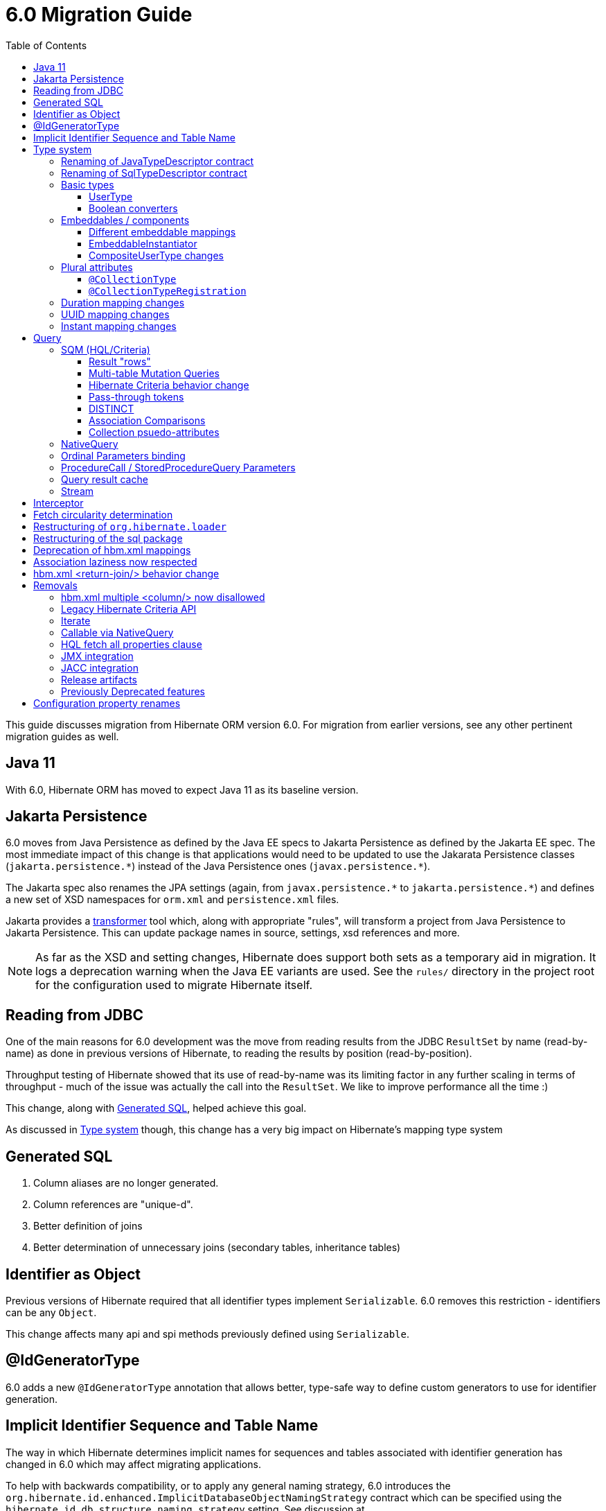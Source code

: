 = 6.0 Migration Guide
:toc:
:toclevels: 4
:docsBase: https://docs.jboss.org/hibernate/orm/6.0
:userGuideBase: {docsBase}/userguide/html_single/Hibernate_User_Guide.html
:javadocsBase: {docsBase}/javadocs
:fn-converter: footnote:converter[Think `AttributeConverter`]


This guide discusses migration from Hibernate ORM version 6.0.  For migration from
earlier versions, see any other pertinent migration guides as well.

== Java 11

With 6.0, Hibernate ORM has moved to expect Java 11 as its baseline version.


== Jakarta Persistence

6.0 moves from Java Persistence as defined by the Java EE specs to
Jakarta Persistence as defined by the Jakarta EE spec.  The most immediate
impact of this change is that applications would need to be updated to use
the Jakarata Persistence classes (`jakarta.persistence.\*`) instead of the Java
Persistence ones (`javax.persistence.*`).

The Jakarta spec also renames the JPA settings (again, from `javax.persistence.\*` to
`jakarta.persistence.*`) and defines a new set of XSD namespaces for `orm.xml` and
`persistence.xml` files.

Jakarta provides a https://github.com/eclipse/transformer[transformer]
tool which, along with appropriate "rules", will transform a project from Java Persistence to
Jakarta Persistence.  This can update package names in source, settings, xsd references and more.

NOTE: As far as the XSD and setting changes, Hibernate does support both sets as a temporary aid
in migration.  It logs a deprecation warning when the Java EE variants are used.  See the `rules/`
directory in the project root for the configuration used to migrate Hibernate itself.


[[read-jdbc]]
== Reading from JDBC

One of the main reasons for 6.0 development was the move from reading results
from the JDBC `ResultSet` by name (read-by-name) as done in previous versions
of Hibernate, to reading the results by position (read-by-position).

Throughput testing of Hibernate showed that its use of read-by-name was its limiting factor
in any further scaling in terms of throughput - much of the issue was actually the call into
the `ResultSet`.  We like to improve performance all the time :)

This change, along with <<sql>>, helped achieve this goal.

As discussed in <<type>> though, this change has a very big impact on Hibernate's mapping type system


[[sql]]
== Generated SQL

1. Column aliases are no longer generated.
2. Column references are "unique-d".
3. Better definition of joins
4. Better determination of unnecessary joins (secondary tables, inheritance tables)

[[identifier-object]]
== Identifier as Object

Previous versions of Hibernate required that all identifier types implement `Serializable`.  6.0
removes this restriction - identifiers can be any `Object`.

This change affects many api and spi methods previously defined using `Serializable`.


[[id-gen-type]]
== @IdGeneratorType

6.0 adds a new `@IdGeneratorType` annotation that allows better, type-safe way
to define custom generators to use for identifier generation.

// todo (6.0 - @Steve - need to add content about this to the User Guide

[[id-sequence-table-name]]
== Implicit Identifier Sequence and Table Name

The way in which Hibernate determines implicit names for sequences and tables associated with identifier
generation has changed in 6.0 which may affect migrating applications.

To help with backwards compatibility, or to apply any general naming strategy, 6.0 introduces the
`org.hibernate.id.enhanced.ImplicitDatabaseObjectNamingStrategy` contract which can be specified using
the `hibernate.id.db_structure_naming_strategy` setting.  See discussion at
link:{javadocsBase}/org/hibernate/cfg/AvailableSettings.html#ID_DB_STRUCTURE_NAMING_STRATEGY

For backwards compatibility, use either `hibernate.id.db_structure_naming_strategy=single` or
`hibernate.id.db_structure_naming_strategy=legacy` depending on needs


[[type]]
== Type system

Another change is to generally modernize Hibernate's mapping annotations and make them
more type-safe.

We decided this is the right time since 6.0 is a major release and most of the type-related
contracts were already changing to implement the <<read-jdbc,read-by-position>> changes.

One part of this work was the removal of various String-based approaches for specifying Types to use from annotations, including
the removal of `@AnyMetaDef`, `@AnyMetaDefs`, `@TypeDef` and `@TypeDefs`, as well as
removing annotation attributes accepting the type to use as a String (e.g. `org.hibernate.annotations.CollectionType#type`)

The https://docs.jboss.org/hibernate/orm/6.0/userguide/html_single/Hibernate_User_Guide.html#domain-model[User Guide]
covers the details of mapping your domain model.


[[rename-java-type]]
=== Renaming of JavaTypeDescriptor contract

The interface `org.hibernate.type.descriptor.java.JavaTypeDescriptor` has been renamed to
`org.hibernate.type.descriptor.java.JavaType`


[[rename-jdbc-type]]
=== Renaming of SqlTypeDescriptor contract

The interface `org.hibernate.type.descriptor.sql.SqlTypeDescriptor` has been renamed to
`org.hibernate.type.descriptor.jdbc.JdbcType`.


[[basic-type]]
=== Basic types

Basic mappings are no longer configurable through the `BasicType` contract.  Instead,
users configure the different aspects of mapping the basic value to the database -

    * `JavaType`
    * `JdbcType`
    * `BasicValueConverter` {fn-converter}
    * `MutabilityPlan`

This also made the various implementations of `BasicType` obsolete, thus they have been removed.
`NamedBasicTypeImpl` takes the role of all the previous specific implementations by wrapping a
`JdbcType` and `JavaType`.

The `StandardBasicTypes` class previously exposed `BasicType` instance fields, which now have been
replaced with fields of the type `BasicTypeReference`. APIs that previously accepted just a `BasicType`
have been adapted to also accept a `BasicTypeReference` which allows for uses of `StandardBasicType`
fields to stay mostly source compatible.

See https://docs.jboss.org/hibernate/orm/6.0/userguide/html_single/Hibernate_User_Guide.html#basic for details.

==== UserType

`UserType` is still supported, and is specified using the new `Type` annotation.

See https://docs.jboss.org/hibernate/orm/6.0/userguide/html_single/Hibernate_User_Guide.html#basic-mapping-custom for details.


==== Boolean converters

Hibernate now provides standard `AttributeConverter` implementations for handling different database representations
as boolean values in the domain model:

`YesNoConverter`:: Handles values stored in the database as either `Y` or `N`.  Replaces the removed `YesNoBooleanType` (`yes_no`)
`TrueFalseConverter`:: Handles values stored in the database as either `T` or `F`.  Replaces the removed `TrueFalseBooleanType` (`true_false`)
`NumericBooleanConverter`:: Handles values stored in the database as either `1` or `0`.  Replaces the removed `NumericBooleanType` (`numeric_boolean`)

E.g.

```
@Type(type="yes_no")
boolean isActive;
```

becomes

```
@Convert(converter=YesNoConverter.class)
boolean isActive;
```

In fact, if your application consistently maps booleans to the same database representation you can
even register one as an auto-apply converter.

See https://docs.jboss.org/hibernate/orm/6.0/userguide/html_single/Hibernate_User_Guide.html#basic-boolean for details.


=== Embeddables / components

Mapping of embeddables had a few changes as well.


==== Different embeddable mappings

Multiple component mappings for the same Java class with different property mappings is no
longer supported. Every property mapping combination should have its own Java class


==== EmbeddableInstantiator

6.0 introduces the new `EmbeddableInstantiator` contract.

`EmbeddableInstantiator` supports constructor-injection!  Note, however, that embeddables used as
identifiers cannot use constructor injection.

See https://docs.jboss.org/hibernate/orm/6.0/userguide/html_single/Hibernate_User_Guide.html#embeddable-instantiator for details.

==== CompositeUserType changes

The `CompositeUserType` interface was re-implemented to be able to model user types as proper embeddable types.
A major difference to 5.x is the introduction of an "embeddable projection" that is used to determine the mapping structure.

Previously, a `CompositeUserType` had to provide property names and types through dedicated accessor methods,
but this was complicated for non-basic mappings and required quite some knowledge about Hibernate internals.
With 6.0 these methods are replaced with a method that returns an "embeddable projection" class.
The class is like a regular `@Embeddable` class and is used to determine the mapping structure for the `CompositeUserType`.

Component values of a user type object are accessed by property index. The property index is 0-based and can be determined
by sorting the persistent attribute names lexicographically ascending and using the 0-based position as property index.

For example, the following component:

```java
public class MonetaryAmountEmbeddable {
	BigDecimal value;
	Currency currency;
}
```

will assign property index 0 to `currency` and index 1 to `value`.

Note that it is not possible anymore to use `@Columns` to specify the names of columns of a composite user type mapping.
Since a `CompositeUserType` now constructs a proper component, it is necessary to use the `@AttributeOverride` annotation.

=== Plural attributes

6.0 defines 2 main ways to influence collection mapping `@CollectionType` and `@CollectionTypeRegistration`

[[collection-type-ann]]
==== `@CollectionType`

The `@CollectionType` annotation is kept from 5.x.  However, where it used to define

```
String type();
```

it now defines

```
Class<? extends UserCollectionType> type();
```

The type to use must be a `UserCollectionType` (can no longer be a `CollectionType`) and
it no longer works with type-definitions.  See <<type>> for further discussion of general type changes.

See https://docs.jboss.org/hibernate/orm/6.0/userguide/html_single/Hibernate_User_Guide.html#collection-type-ann
for details of using `@CollectionType`


[[collection-type-reg-ann]]
==== `@CollectionTypeRegistration`

Allows to "auto apply" a `UserCollectionType` whenever Hibernate encounters a particular
plural attribute classification

See https://docs.jboss.org/hibernate/orm/6.0/userguide/html_single/Hibernate_User_Guide.html#collection-type-reg-ann
for details of using `@CollectionTypeRegistration`

=== Duration mapping changes

Duration now maps to the type code `SqlType.INTERVAL_SECOND` by default, which maps to the SQL type `interval second`
if possible, and falls back to `numeric(21)`.
In either case, schema validation errors could occur as 5.x used the type code `Types.BIGINT`.

Migration to `numeric(21)` should be easy. The migration to `interval second` might require a migration expression like
`cast(cast(old as numeric(21,9) / 1000000000) as interval second(9))`.

To retain backwards compatibility, configure the setting `hibernate.type.preferred_duration_jdbc_type` to `NUMERIC`.

=== UUID mapping changes

UUID now maps to the type code `SqlType.UUID` by default, which maps to the SQL type `uuid`
if possible, and falls back to `binary(16)`.
Due to the change to the native `uuid` type, schema validation errors could occur on database with native data type support.

The migration to `uuid` might require a migration expression like `cast(old as uuid)`.

To retain backwards compatibility, configure the setting `hibernate.type.preferred_uuid_jdbc_type` to `BINARY`.

=== Instant mapping changes

Instant now maps to the type code `SqlType.TIMESTAMP_UTC` by default, which maps to the SQL type `timestamp with time zone`
if possible, and falls back to `timestamp`.
Due to this change, schema validation errors could occur on some databases.

The migration to `timestamp with time zone` might require a migration expression like `cast(old as timestamp with time zone)`.

To retain backwards compatibility, configure the setting `hibernate.type.preferred_instant_jdbc_type` to `TIMESTAMP`.

[[query]]
== Query

Quite a few changes have been made to how Query works.


[[query-sqm]]
=== SQM (HQL/Criteria)

Another major change in 6.0 is the move to a dedicated tree structure to model
HQL and Criteria queries.  This tree structure is called the Semantic Query Model, or
SQM for short.


[[query-sqm-rows]]
==== Result "rows"

Queries that use joins without specifying a select clause (e.g. `from Person p join p.address`)
used to return a `List<Object[]>`.  Starting with 6.0, such a query instead returns
`List<Person>`

The HQL query `select p, a from Person p join p.address a` returns instead a `List<Object[]>`.

```
List<Person> result = session.createQuery("from Person p join p.address").list();
List<Object[]> results
```


==== Multi-table Mutation Queries

The implementations for bulk SQM DML statements like `insert`, `update` and `delete` were significantly improved in 6.0.
An important bug fix is, that `delete` statements now properly clean up collection tables.
`insert` statements now also support inserting into multi-table entities by making use of special purpose temporary tables
into which the insert goes and is then split up into the respective tables.

There are currently 2 implementation strategies:

* Using temporary tables (the default)
* Using DML in CTEs (used on DB2 and PostgreSQL)

The temporary table approach is pretty simple and works in a similar way to how 5.x already implemented it.
Data or primary key values are first inserted into a temporary table and then the DML changes are applied to the various
tables that are affected by the SQM DML statement.

The CTE approach is new and implements a more performant approach by executing a single statement,
containing the various individual DML statements that would normally be executed separately.
This allows to run SQM DML statements in a single JDBC operation that does not move any data between the database and the application,
which should provide a significant boost for statements that involve many rows.

Note that the configuration property `hibernate.hql.bulk_id_strategy` was changed to `hibernate.query.mutation_strategy`
which will now refer to classes or objects implementing `org.hibernate.query.sqm.mutation.spi.SqmMultiTableMutationStrategy`.



[[query-criteria-copy]]
==== Hibernate Criteria behavior change

By default, when bootstrapping Hibernate through the native bootstrap APIs or when explicitly disabling the newly introduced
`hibernate.criteria.copy_tree` configuration property, it is expected that criteria queries passed to
`jakarta.persistence.EntityManager#createQuery(CriteriaQuery)`, `jakarta.persistence.EntityManager#createQuery(CriteriaUpdate)`
or `jakarta.persistence.EntityManager#createQuery(CriteriaDelete)` are not mutated afterwards to avoid the need for copying the criteria query.

Prior to 6.0, mutations to criteria queries didn't affect `Query` instances created from that.
To retain backwards compatibility, enable the `hibernate.criteria.copy_tree` configuration property.


[[query-sqm-pass-thru]]
==== Pass-through tokens

The use of plain HQL identifiers in e.g. functions which couldn't be interpreted as an attribute of a `FROM` root
were passed through as-is to SQL in Hibernate 5.x which was dropped in 6.0 because we believe this is unsafe
and might lead to surprising results. HQL queries that relied on this, need to be changed and use the newly introduced
`sql` function, which allows passing through the content of a string literal to SQL.

An HQL query like `select substring( e.description, 21, 11, octets ) from AnEntity e`, which relies on this for passing through `octets`
can be migrated to `select substring( e.description, 21, 11, sql('octets') ) from AnEntity e`.


[[query-sqm-distinct]]
==== DISTINCT

Starting with Hibernate ORM 6 it is no longer necessary to use *distinct* in JPQL and HQL
to filter out the same parent entity references when join fetching a child collection.
The returning duplicates of entities are now always filtered by Hibernate.

Which means that for instance it is no longer necessary to set `QueryHints#HINT_PASS_DISTINCT_THROUGH` to `false`
in order to skip the entity duplicates without producing a `distinct` in the SQL query.

From Hibernate ORM 6, `distinct` is always passed to the SQL query and the flag `QueryHints#HINT_PASS_DISTINCT_THROUGH`
has been removed.


==== Association Comparisons

Previously Hibernate did allow comparing an association with an FK value like `... where alias.association = 1`
or `... where alias.association = alias.association.id` or even `... where alias.association = :param` where `param`
is bound to an integer `1`. This was supported prior to Hibernate 6.0 if the foreign key for the association is an integer.

The right way to do this is de-referencing the association by the FK attribute `... where alias.association.id = 1`
which is guaranteed to not produce a join, or use an entity reference for `... where alias.association = :param`
where `param` is bound to `entityManager.getReference(EntityClass.class, 1)`.



[[query-sqm-psuedo-attr]]
==== Collection psuedo-attributes

Prior to 6.0, it was possible to de-reference special properties on plural attributes like `size` which was dropped.
The special properties lead to confusion and were sometimes ambiguous. The replacement is the function syntax.

size::
The collection size can be determined by using the `size( pluralAttribute )` function instead

elements::
The collection elements can be referred to by using the `value( pluralAttribute )` function instead

indices::
The collection indices can be referred to by using the `index( pluralAttribute )` or `key( pluralAttribute )` function instead

index::
The collection index can be referred to by using the `index( pluralAttribute )` or `key( pluralAttribute )` function instead

maxindex::
The collection maximum index can be determined by using the `maxindex( pluralAttribute )` function instead

minindex::
The collection minimum index can be determined by using the `minindex( pluralAttribute )` function instead

maxelement::
The collection maximum element can be determined by using the `maxelement( pluralAttribute )` function instead

minelement::
The collection minimum element can be determined by using the `minelement( pluralAttribute )` function instead



[[query-native]]
=== NativeQuery

As `NativeQuery` extends from `Query`, all the changes listed in <<query>> also apply
to `NativeQuery`.

Some additional changes apply specifically to `NativeQuery`


[[query-ordinal-param]]
=== Ordinal Parameters binding

HQL ordinal parameter binding is 1-based, this means that queries like

```
s.createQuery( "select p from Parent p where id in ?0", Parent.class );
query.setParameter( 0, Arrays.asList( 0, 1, 2, 3 ) );
```

that uses a 0-based positional binding are not supported, and they should be changed to the following

```
s.createQuery( "select p from Parent p where id in ?`", Parent.class );
query.setParameter( 1, Arrays.asList( 0, 1, 2, 3 ) );
```


[[proc-call-param]]
=== ProcedureCall / StoredProcedureQuery Parameters

For parameters defined on a ProcedureCall as accepting binding (IN and INOUT), a distinction is now
made between whether `setParameter` is called or not.  If `setParameter` was called, whatever value
was set by the user is passed to the database.  If it was not called, Hibernate will not
set any value which triggers the default value defined on the database procedure argument be used

[[query-result-cache]]
=== Query result cache

Another change in 6.0 is related to the query result cache.

In previous versions, when the query-cache is enabled and a query returning entities is executed, only the entity identifiers were stored in the query-cache.  If second-level caching is enabled for a returned entity, the entity data was stored in its second-level cache region.

Storing just the identifiers in the query-cache has a major drawback when fetching is defined for the query (dynamic fetch, entity-graph, etc) as it can, and often does, lead to N+1 selects.

Starting in 6.0, we now store the complete set of data for the entity into the query-cache.  This also can have a drawback related to the size of caches.  We plan to address this further in later 6.x releases to allow storing just the identifiers along the lines of the previous behavior.

E.g.

```
Statistics stats = sessionFacroty.getStatistics();

// First time the query is executed, query and results are cached and both the query and entity chache will be populated.

TypedQuery<Employee> query = session.createQuery( "select e from Employee e", Employee.class )
							.setHint( HINT_CACHEABLE, true );

List<Employee> employees = query.getResultList();
assertEquals( 1, employees.size() );

assertEquals( 0, stats.getQueryCacheHitCount() );
assertEquals( 1, stats.getQueryCacheMissCount() );
assertEquals( 1, stats.getQueryCachePutCount() ); // query cache is populated.

assertEquals( 0, stats.getSecondLevelCacheHitCount() );
assertEquals( 0, stats.getSecondLevelCacheMissCount() );
assertEquals( 1, stats.getSecondLevelCachePutCount() ); // entity cache is populated as well.

stats.clear();

// Second time the same query is executed only the query cache will be hit.

TypedQuery<Employee> query = session.createQuery( "select e from Employee e", Employee.class )
							.setHint( HINT_CACHEABLE, true );
List<Employee> employees = query.getResultList();
assertEquals( 1, employees.size() );

assertEquals( 1, stats.getQueryCacheHitCount() ); // the query cache is hit.
assertEquals( 0, stats.getQueryCacheMissCount() );
assertEquals( 0, stats.getQueryCachePutCount() );

assertEquals( 0, stats.getSecondLevelCacheHitCount() );
assertEquals( 0, stats.getSecondLevelCacheMissCount() );
assertEquals( 0, stats.getSecondLevelCachePutCount() ); // No need to hit the entity cache because the query cache contains all the entity data.

```


[[query-stream]]
=== Stream

`jakarta.persistence.Query#getResultStream()` and `org.hibernate.query.Query#stream()` no longer
return a `Stream` decorator.  In order to close the underlying IO resources, it is now necessary to
explicitly call the `Stream#close()` method.

This change makes the Streams returned by Hibernate behave as defined in the JDK
https://docs.oracle.com/en/java/javase/11/docs/api/java.base/java/util/stream/Stream.html[Stream]
documentation, which is quite explicit about the need for an explicit call to `close` by the user
to avoid resource leakages.


== Interceptor

The signature of the `#onSave` method has been changed from
```
boolean onSave(Object entity, Serializable id, Object[] state, String[] propertyNames, Type[] types)
```

to

```
boolean onSave(Object entity, Object id, Object[] state, String[] propertyNames, Type[] types)
```

to account for the general change in expected identifier type from `Serializable` to `Object`.
See <<identifier-object>>.

If custom Interceptor implementations do not use `@Override` on their implementations, this
can lead to situations where a custom Interceptor no longer overrides this method.  Moral
of the story... always use `@Override` - this is why it exists


== Fetch circularity determination

As back-ground, Hibernate does understand whether a fetch is actually, truly circular.  It simply
understands that while walking a fetch-graph it encounters the same table/column(s) making up a particular
foreign-key.  In this case, it simply stops walking the graph any deeper.

This

Previous versions of Hibernate determined fetches using a depth-first approach, which occasionally led
to odd "circularity" determination.  Starting with 6.0, we now perform fetch determination using a width
first approach.

As back-ground, Hibernate does not always know that a fetch is truly
circular.  So it uses the approach that seeing the same table and column(s) as keys might be a circularity
and stops processing fetches using that table/column(s) combination.

Given a model such as

```
@Entity
class Node {

    @ManyToOne

    Node node1;

    @ManyToOne
    Node node2;

}
```

Hibernate previously generated joins by walking the entity association graph for the `Node#node1` sub-tree prior to walking the `Node#node2` sub-tree.
Since the associations are all eager, Hibernate 6.0 now executes a query with 4 joins

```
FROM Node
JOIN Node.node1
JOIN Node.node1.node2
JOIN Node.node2
JOIN Node.node2.node1
```

whereas before it executed

```
FROM Node
JOIN Node.node1
JOIN Node.node1.node2
```

and issued a select for `Node.node2` if the FK of `Node.node2` was not null

```
FROM Node.node2
JOIN Node.node2.node1
JOIN Node.node2.node1.node2
```

In this simple example this is not such a big deal, but if the number of eager fetched self-associations
is increased to e.g. 3 like here:

```
@Entity
class Node {

    @ManyToOne
    Node node1;

    @ManyToOne
    Node node2;

    @ManyToOne
    Node node3;

}
```

this results in mind-blowing 15 joins

```
FROM Node
JOIN Node.node1
JOIN Node.node1.node2
JOIN Node.node1.node2.node3
JOIN Node.node1.node3
JOIN Node.node1.node3.node2
JOIN Node.node2
JOIN Node.node2.node1
JOIN Node.node2.node1.node3
JOIN Node.node2.node3
JOIN Node.node2.node3.node1
JOIN Node.node3
JOIN Node.node3.node1
JOIN Node.node3.node1.node2
JOIN Node.node3.node2
JOIN Node.node3.node2.node1
```

as you can see, this leads to a lot of joins very quickly, but the behavior of 5.x simply was not intuitive.
To avoid creating so many joins, and also in general, we recommend that you use lazy fetching i.e. `@ManyToOne(fetch = FetchType.LAZY)`
or `@OneToOne(fetch = FetchType.LAZY)` for most associations, but this is especially important if you have multiple self-referencing associations as you can see in the example.


== Restructuring of `org.hibernate.loader`

The contents of the `loader.collection` package were restructured into `loader.ast.spi` and `loader.ast.internal`
as well as adapted to the SQM API.

The contents of `loader.custom` were adapted and moved to `query.sql`.

The contents of `loader.entity` and `loader.plan` were removed


== Restructuring of the sql package

The contents of `sql.ordering` were adapted and moved to `metamodel.mapping.ordering.ast`.

Classes of the `sql` package that were previously used for building SQL, but aren't needed anymore, were removed.
The SQL generation is now fully handled through the `SqlAstTranslator` which a `Dialect` exposes a factory for.


== Deprecation of hbm.xml mappings

Legacy `hbm.xml` mapping format is considered deprecated and will no longer supported beyond 6.x.


== Association laziness now respected

Prior to Hibernate 6.0, lazy associations that used `fetch="join"` or `@Fetch(FetchMode.JOIN)` were considered eager
when loaded by-id i.e. through `Session#get`/`EntityManager#find`, even though for queries the association was treated as lazy.

Starting with Hibernate 6.0, the laziness of such associations is properly respected, regardless of the fetch mechanism.
Backwards compatibility can be achieved by specifying `lazy="false"` or `@ManyToOne(fetch = EAGER)`/`@OneToOne(fetch = EAGER)`/`@OneToMany(fetch = EAGER)`/`@ManyToMany(fetch = EAGER)`.

== hbm.xml <return-join/> behavior change

As of Hibernate 6.0, a `<return-join/>` will cause a fetch of an association, rather than adding a selection item.
Consider the following example:

```xml
<sql-query name="organizationreturnproperty">
    <return alias="org" class="Organization">
        <return-property name="id" column="ORGID"/>
        <return-property name="name" column="NAME"/>
    </return>
    <return-join alias="emp" property="org.employments">
        <return-property name="key" column="EMPLOYER"/>
        <return-property name="element" column="EMPID"/>
        <return-property name="element.employee" column="EMPLOYEE"/>
    </return-join>
    ...
</sql-query>
```

Prior to 6.0, a query would return a list of tuples [`Organization`, `Employee`],
but now this will return a list of `Organization` with an initialized `employments` collection.

== Removals

The following features have been removed

=== hbm.xml multiple <column/> now disallowed

In 6.0 the support for basic property mappings with multiple columns was removed. The only use case for that was when a
`CompositeUserType` was in use, which was reworked to now work on top of components.

Uses like:

```xml
<property name="salary" type="org.hibernate.orm.test.sql.hand.MonetaryAmountUserType">
    <column name="CURRENCY"/>
    <column name="AMOUNT" sql-type="float"/>
</property>
```

have to be migrated to proper components:

```xml
<component name="salary" class="org.hibernate.orm.test.sql.hand.MonetaryAmountUserType">
    <property name="value" column="AMOUNT">
        <type name="float"/>
    </property>
    <property name="currency" column="CURRENCY"/>
</component>
```

The component class attribute now supports interpreting a `CompositeUserType` class properly.

=== Legacy Hibernate Criteria API

The legacy Hibernate Criteria API which was deprecated back in Hibernate 5.x and removed in 6.0.
Usually, all queries using the legacy API can be modeled with the JPA Criteria API.
In some cases it is necessary to use the Hibernate JPA Criteria extensions.

[[query-iterate]]
=== Iterate

The `Query#iterate()` method has been removed. The alternative is to use one of

* `Query#stream()`
* `Query#getResultStream()`
* Get the `Iterator` from `List` returned by `Query#list()` / `Query#getResultList()`


[[proc-call-nativequery]]
=== Callable via NativeQuery

Using `NativeQuery` to call SQL functions and procedures is no longer
supported.  `org.hibernate.procedure.ProcedureCall` or
`jakarta.persistence.StoredProcedureQuery` should be used instead.

`@NamedNativeQuery` references defining execution of procedure or
functions should be migrated to use `@NamedStoredProcedureQuery`
instead.

E.g., the following `@NamedNativeQuery` -

```
@NamedNativeQuery(
    name = "personAndPhones",
    query = "{ ? = call fn_person_and_phones( ? ) }",
    callable = true,
    resultSetMapping = "personWithPhonesResultMapping"
)

...

final List<Object[]> personAndPhones = entityManager
        .createNamedQuery("personAndPhones" )
        .setParameter( 1, 1L )
        .getResultList();
```

should be changed to use `@NamedStoredProcedureQuery` instead -

```
@NamedStoredProcedureQuery(
    name = "personAndPhones",
    procedureName = "fn_person_and_phones",
    resultSetMappings = "personWithPhonesResultMapping",
    hints = @QueryHint(name = "org.hibernate.callableFunction", value = "true"),
    parameters = @StoredProcedureParameter(type = Long.class)
)
```

Callable named native queries in hbm.xml files should be migrated to the orm.xml version.

E.g., the following `<sql-query callable="true">` -

```
<sql-query name="simpleScalar" callable="true">
    <return-scalar column="name" type="string"/>
    <return-scalar column="`value`" type="long"/>
    { ? = call simpleScalar(:number) }
</sql-query>

...

final List<Object[]> results = entityManager
        .createNamedQuery("simpleScalar" )
        .setParameter( 1, 1L )
        .getResultList();
```

should be changed to use `<named-stored-procedure-query/>` instead -

```xml
<named-stored-procedure-query name="simpleScalar" procedure-name="simpleScalar">
    <parameter class="java.lang.Integer" mode="IN" name="number"/>
    <result-set-mapping>simpleScalar</result-set-mapping>
    <hint name="org.hibernate.callableFunction" value="true"/>
</named-stored-procedure-query>
<sql-result-set-mapping name="simpleScalar">
    <column-result name="name" class="java.lang.String"/>
    <column-result name="value" class="java.lang.Long"/>
</sql-result-set-mapping>
```

TIP: To ease the migration, `<sql-query callable="true"/>` and `@NamedNativeQuery(callable = true)` queries
will be translated and registered as named stored procedure in 6.0, but future versions will drop this automatic translation.

Either `org.hibernate.procedure.ProcedureCall` or `jakarta.persistence.StoredProcedureQuery`
can be used to execute the named query -

```
// Use StoredProcedureQuery
final List<Object[]> personAndPhones = entityManager
        .createNamedStoredProcedureQuery( "simpleScalar" )
        .setParameter( 1, 1L )
        .getResultList();

// Use ProcedureCall
final List<Object[]> personAndPhones = entityManager
        .unwrap( Session.class )
        .getNamedProcedureCall( "simpleScalar" )
        .setParameter( 1, 1L )
        .getResultList();
```


It is also no longer supported to execute procedures and functions
via a dynamic (unnamed) `NativeQuery`.  All such usages should be converted
to use `ProcedureCall` or `StoredProcedureQuery` instead via
`Session#createStoredProcedureCall` or `EntityManager#createStoredProcedureQuery`,
respectively.

```
// Use StoredProcedureQuery
final List<Object[]> personAndPhones = entityManager
        .createStoredProcedureQuery( "fn_person_and_phones", "personWithPhonesResultMapping" )
        .setParameter( 1, 1L )
        .getResultList();

// Use ProcedureCall
final List<Object[]> personAndPhones = entityManager
        .unwrap( Session.class )
        .createStoredProcedureCall( "fn_person_and_phones", "personWithPhonesResultMapping" )
        .setParameter( 1, 1L )
        .getResultList();
```


=== HQL fetch all properties clause

The `fetch all properties` clause was removed from the HQL language without a replacement.
A similar behavior can be achieved by constructing an entity graph and applying that as load graph:

```java
EntityGraph<Document> entityGraph = entityManager.createEntityGraph( Document.class );
for ( Attribute<Document, ?> attr : entityManager.getMetamodel().entity( Document.class ).getAttributes() ) {
    entityGraph.addAttributeNodes( attr.getName() );
}
List<Document> documents = s.createQuery( "from Document", Document.class )
        .setHint( "jakarta.persistence.loadgraph", entityGraph )
        .getResultList();
```

=== JMX integration

Hibernate no longer provides built-in support for integrating itself with JMX environments.

=== JACC integration

Hibernate no longer provides built-in support for integrating itself with JACC environments.


[[release-artifacts]]
=== Release artifacts

We no longer publishing zip and tgz bundles to SourceForge.

We now publish additional documentation artifacts, such as:

- This link:{migration-guide-url}[Migration Guide]
- The generated link:{docs-url}/logging/logging.html[logging] report
- The generated link:{docs-url}/incubating/incubating.txt[incubation] report
- The generated link:{docs-url}/internals/internal.txt[internals] report


=== Previously Deprecated features

* 'hibernate.classLoader.application', 'hibernate.classLoader.resources', 'hibernate.classLoader.hibernate' and 'hibernate.classLoader.environment': use 'hibernate.classLoaders' instead.
* 'hibernate.hbm2dll.create_namespaces': use 'jakarta.persistence.create-database-schemas' or 'hibernate.hbm2ddl.create_namespaces'

[[configs]]
== Configuration property renames

Some configuration properties that were deprecated for a long time were finally removed for consistency reasons:

|===
| Old property                                           | New property

| `hibernate.ejb.metamodel.population`                   | `hibernate.jpa.metamodel.population`
| `hibernate.ejb.cfgfile`                                | `hibernate.cfg_xml_file`
| `hibernate.ejb.xml_files`                              | `hibernate.orm_xml_files`
| `hibernate.hbmxml.files`                               | `hibernate.hbm_xml_files`
| `hibernate.ejb.loaded.classes`                         | `hibernate.loaded_classes`
| `hibernate.ejb.persistenceUnitName`                    | `hibernate.persistenceUnitName`
| `hibernate.ejb.discard_pc_on_close`                    | `hibernate.discard_pc_on_close`
| `hibernate.ejb.entitymanager_factory_name`             | `hibernate.session_factory_name`
| `hibernate.ejb.session_factory_observer`               | `hibernate.session_factory_observer`
| `hibernate.ejb.identifier_generator_strategy_provider` | `hibernate.identifier_generator_strategy_provider`
|===

There are also some property prefixes where the deprecated variant was finally removed:

|===
| Old prefix                      | New prefix

| `hibernate.ejb.classcache`      | `hibernate.classcache`
| `hibernate.ejb.collectioncache` | `hibernate.collectioncache`
| `hibernate.ejb.event`           | `hibernate.event`
|===

We decided this is the right time since 6.0 is a major release.

// todo (6.0) - surely there are more than this...